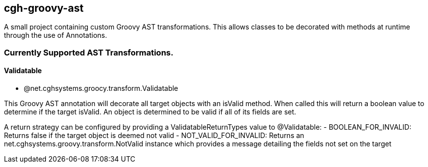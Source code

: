 == cgh-groovy-ast

A small project containing custom Groovy AST transformations. 
This allows classes to be decorated with methods at runtime 
through the use of Annotations.


=== Currently Supported AST Transformations.

==== Validatable

  - @net.cghsystems.groocy.transform.Validatable

This Groovy AST annotation will decorate all target objects with an isValid method. When
called this will return a boolean value to determine if the target isValid. An object is 
determined to be valid if all of its fields are set.

A return strategy can be configured by providing a ValidatableReturnTypes value to @Validatable:
  - BOOLEAN_FOR_INVALID: Returns false if the target object is deemed not valid
  - NOT_VALID_FOR_INVALID: Returns an net.cghsystems.groovy.transform.NotValid instance which provides
     a message detailing the fields not set on the target